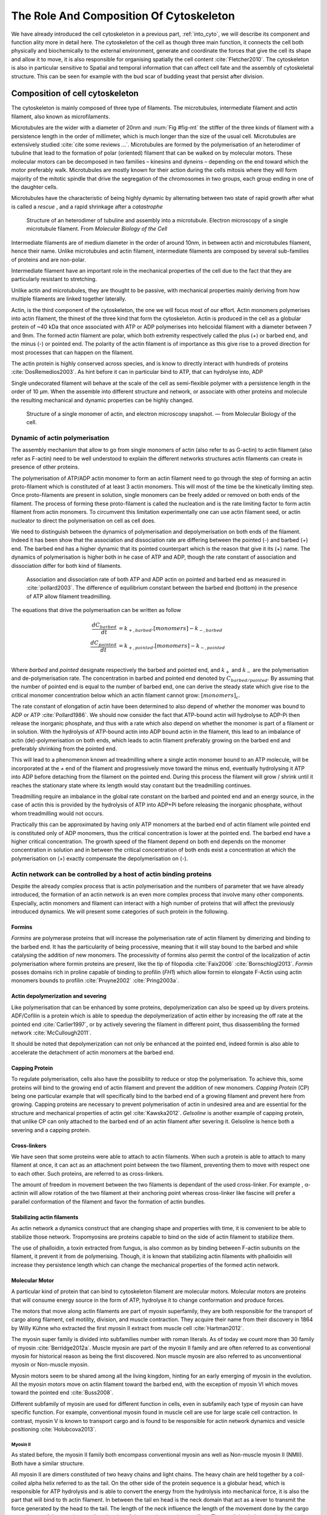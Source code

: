 .. role_of_actin

The Role And Composition Of Cytoskeleton
****************************************
.. 2


We have already introduced the cell cytoskeleton in a previous part,
:ref:`into_cyto`, we will describe its component and function ality more in
detail here.  The cytoskeleton of the cell as though three main function, it
connects the cell both physically and biochemically to the external
environment, generate and coordinate the forces that give the cell its shape
and allow it to move, it is also responsible for organising spatially  the cell
content :cite:`Fletcher2010`. The cytoskeleton is also in particular sensitive
to Spatial and temporal information that can affect cell fate and the assembly
of cytoskeletal structure. This can be seen for example with the bud scar of
budding yeast that persist after division. 

.. todo::
    trouver des ref pour ci de sous    

Composition of cell cytoskeleton
================================
.. 3


The cytoskeleton is mainly composed of three type of filaments.  The
microtubules, intermediate filament and actin filament, also known as
microfilaments.

.. Microtubules

Microtubules are the wider with a diameter of 20nm and :num:`Fig #fig-mt` the
stiffer of the three kinds of filament with a persistence length in the order
of millimeter, which is much longer than the size of the usual cell.
Microtubules are extensively studied :cite:`cite some reviews ...`.
Microtubules are formed by the polymerisation of an heterodimer of tubuline
that lead to the formation of polar (oriented) filament that can be walked on
by molecular motors. These molecular motors can be decomposed in two families –
kinesins and dyneins – depending on the end toward which the motor preferably
walk.  Microtubules are mostly known for their action during the cells mitosis
where they will form majority of the mitotic spindle that drive the segregation
of the chromosomes in two groups, each group ending in one of the daughter
cells. 

Microtubules have the characteristic of being highly dynamic by alternating
between two state of rapid growth after what is called a `rescue` , and a rapid
shrinkage after a `catastrophe`

.. _fig-mt:

.. figure:: /figs/microtubules-structure.jpg
    :alt: "Structures of Microtubules, schematic and electro microscopy"
    :width: 70%

    Structure of an heterodimer of tubuline and assembly into a microtubule.
    Electron microscopy of a single microtubule filament. From `Molecular
    Biology of the Cell`


.. Intermediate filament


Intermediate filaments are of medium diameter in the order of around 10nm, in
between actin and microtubules filament, hence their name.  Unlike microtubules
and actin filament, intermediate filaments are composed by several sub-families
of proteins and are non-polar.

Intermediate filament have an important role in the mechanical properties of
the cell due to the fact that they are particularly  resistant to stretching. 

Unlike actin and microtubules, they are thought to be passive, with mechanical
properties mainly deriving from how multiple filaments are linked together
laterally.

.. Actin


Actin, is the third component of the cytoskeleton, the one we will focus most
of our effort. Actin monomers polymerises into actin filament, the thinest of
the three kind that form the cytoskeleton. Actin is produced in the cell as a
globular protein of ~40 kDa that once associated with ATP or ADP polymerises
into helicoidal filament with a diameter between 7 and 9nm. The formed actin
filament are polar, which both extremity respectively called the plus (`+`) or
barbed end, and the minus (`-`) or pointed end. The polarity of the actin
filament is of importance as this give rise to a proved direction for most
processes that can happen on the filament.


The actin protein is highly conserved across species, and is know to directly
interact with hundreds of proteins :cite:`DosRemedios2003`. As hint before it
can in particular bind to ATP, that can hydrolyse into, ADP

Single undecorated filament will behave at the scale of the cell as
semi-flexible polymer with a persistence length in the order of 10 µm. When the
assemble into different structure and network, or associate with other proteins
and molecule the resulting mechanical and dynamic properties can be highly changed.

.. _fig-actin:

.. figure:: /figs/actin-structure.jpg     
    :alt: "Structures of actin, schematic and electro microscopy"
    :width: 70% 

    Structure of a single monomer of actin, and electron microscopy snapshot.
    — from Molecular Biology of the cell.


Dynamic of actin polymerisation
^^^^^^^^^^^^^^^^^^^^^^^^^^^^^^^
.. 4 

The assembly mechanism that allow to go from single monomers of actin (also
refer to as G-actin) to actin filament (also refer as F-actin)
need to be well understood to explain the different networks structures actin
filaments can create in presence of other proteins.

The polymerisation of ATP/ADP actin monomer to form an actin filament
need to go through the step of forming an actin proto-filament which
is constituted of at least 3 actin monomers. This will most of the
time be the kinetically limiting step. Once proto-filaments are
present in solution, single monomers can be freely added or removed on
both ends of the filament.  The process of forming these
proto-filament is called the nucleation and is the rate limiting factor
to form actin filament from actin monomers. To circumvent this
limitation experimentally one can use actin filament seed, or actin
nucleator to direct the polymerisation on cell as cell does.

We need to distinguish between the dynamics of polymerisation and
depolymerisation on both ends of the filament. Indeed it has been show that the
association and dissociation rate are differing between the pointed (-) and
barbed (+) end. The barbed end has a  higher dynamic that its pointed
counterpart which is the reason that give it its (+) name. The dynamics of
polymerisation  is higher both in he case of ATP and ADP, though the rate
constant of association and dissociation differ for both kind of filaments.

.. _fig-actin:

.. figure:: /figs/elongation-rate-constant.png     
    :alt: "Elongation rate constant of actin filament as measured by Pollard 2003"
    :width: 25%

    Association and dissociation rate of both ATP and ADP actin on pointed and
    barbed end as measured in :cite:`pollard2003`. The difference of
    equilibrium constant between the barbed end (bottom) in the presence of ATP
    allow filament treadmilling.




The equations that drive the polymerisation can be written as follow

.. math::

    \frac{dC_{barbed}}{dt} &= k_{+,{barbed}}.[monomers] - k_{-,{barbed}} \\
    \frac{dC_{pointed}}{dt} &= k_{+,{pointed}}.[monomers] - k_{-,{pointed}} \\

Where `barbed` and `pointed` designate respectively the barbed and pointed end,
and :math:`k_+` and :math:`k_-` are the polymerisation and de-polymerisation
rate.  The concentration in barbed and pointed end denoted by
:math:`C_{{barbed}/{pointed}}`. By assuming that the number of pointed end is
equal to the number of barbed end, one can derive the steady state which give
rise to the critical monomer concentration below which an actin filament cannot
grow: :math:`[monomers]_c`.

The rate constant of elongation of actin have been determined to also depend of
whether the monomer was bound to ADP or ATP :cite:`Pollard1986`. We should now
consider the fact that ATP-bound actin will hydrolyse to ADP-Pi then release
the inorganic phosphate, and thus with a rate which also depend on whether the
monomer is part of a filament or in solution. With the hydrolysis of ATP-bound
actin into ADP bound actin in the filament, this lead to an imbalance of actin
(de)-polymerisation on both ends, which leads to actin filament preferably
growing on the barbed end and preferably shrinking from the pointed end.

This will lead to a phenomenon known ad treadmilling where a single actin
monomer bound to an ATP molecule, will be incorporated at the `+` end of the
filament and progressively move toward the minus end, eventually hydrolysing it
ATP into ADP before detaching from the filament on the pointed end. During this
process the filament will grow / shrink until it reaches the stationary state
where its length would stay constant but the treadmilling continues.

Treadmilling require an imbalance in the global rate constant on the barbed and
pointed end and an energy source, in the case of actin this is provided by the
hydrolysis of ATP into ADP+Pi before releasing the inorganic phosphate, without
whom treadmilling would not occurs.

Practically this can be approximated by having only ATP monomers at the barbed
end of actin filament wile pointed end is constituted only of ADP monomers,
thus the critical concentration is lower at the  pointed end. The barbed end
have a higher critical concentration. The growth speed of the filament depend
on both end depends on the monomer concentration in solution and in between the
critical concentration of both ends exist a concentration at which the
polymerisation on (+) exactly compensate the depolymerisation on (-).



Actin network can be controlled by a host of actin binding proteins
^^^^^^^^^^^^^^^^^^^^^^^^^^^^^^^^^^^^^^^^^^^^^^^^^^^^^^^^^^^^^^^^^^^
.. 4

Despite the already complex process that is actin polymerisation and the
numbers of parameter that we have already introduced, the formation of an actin
network is an even more complex process that involve many other components.
Especially, actin monomers and filament can interact with a high number of
proteins that will affect the previously introduced dynamics.  We will present
some categories of such protein in the following.

Formins
"""""""
.. 5

`Formins` are polymerase proteins that will increase the polymerisation rate
of actin filament by dimerizing and binding to the barbed end. It has the
particularity of being processive, meaning that it will stay bound to the
barbed and while catalysing the addition of new monomers. The processivity of
formins also permit the control of the localization of actin polymerisation
where formin proteins are present, like the tip of filopodia :cite:`Faix2006`
:cite:`Bornschlogl2013`. `Formin` posses domains rich in proline capable of
binding to profilin (`FH1`) which allow formin to elongate F-Actin using actin
monomers bounds to profilin :cite:`Pruyne2002` :cite:`Pring2003a`.


Actin depolymerization and severing
"""""""""""""""""""""""""""""""""""
.. 5

Like polymerisation that can be enhanced by some proteins, depolymerization can
also be speed up by divers proteins. ADF/Cofilin is a protein
which is able to speedup the depolymerization of actin either by increasing the
off rate at the pointed end :cite:`Carlier1997`, or by actively severing the
filament in different point, thus disassembling the formed network :cite:`McCullough2011`.

It should be noted that depolymerization can not only be  enhanced at the
pointed end, indeed formin is also able to accelerate the detachment of actin
monomers at the barbed end.

Capping Protein
"""""""""""""""
.. 5


To regulate polymerisation, cells also have the possibility to reduce or stop
the polymerisation. To achieve this, some proteins will bind to the growing end
of actin filament and prevent the addition of new monomers.  `Capping Protein`
(CP) being one particular example that will specifically bind to the barbed end
of a growing filament and  prevent here from growing. Capping proteins are
necessary to prevent polymerisation of actin in undesired area
and are essential for the structure and mechanical properties of actin gel
:cite:`Kawska2012`. `Gelsoline` is another example of capping protein, that
unlike CP can only attached to the barbed end of an actin filament after
severing it. Gelsoline is hence both a severing and a capping protein.

.. todo:: 
    refs look for a review

Cross-linkers
"""""""""""""
.. 5


We have seen that some proteins were able to attach to actin filaments. When
such a protein is able to attach to many filament at once, it can act as an
attachment point between the two filament, preventing them to move with respect
one to each other. Such proteins, are referred to as cross-linkers.

.. todo::
    ref to review

The amount of freedom in movement between the two filaments is dependant of the
used cross-linker. For example , α-actinin will allow rotation of the two
filament at their anchoring point whereas cross-linker like fascine will prefer
a parallel conformation of the filament and favor the formation of actin
bundles.

Stabilizing actin filaments
"""""""""""""""""""""""""""
.. 5



As actin network a dynamics construct that are changing shape and properties
with time, it is convenient to be able to stabilize those network. Tropomyosins
are proteins capable to bind on the side of actin filament to stabilize them.

The use of phalloidin, a toxin extracted from fungus, is also common as by
binding between F-actin subunits on the filament, it prevent it from
de polymerising.  Though, it is known that stabilizing actin filaments with
phalloidin will increase they persistence length which can change the
mechanical properties of the formed actin network.

Molecular Motor
"""""""""""""""
.. 5


A particular kind of protein that can bind to cytoskeleton filament are
molecular motors. Molecular motors are proteins that will consume energy source
in the form of ATP, hydrolyse it to change conformation and produce forces.

The motors that move along actin filaments are part of myosin superfamily, they
are both responsible for the transport of cargo along filament, cell motility,
division, and muscle contraction. They acquire their name from their discovery
in 1864 by Willy Kühne who extracted the first myosin II extract from muscle
cell :cite:`Hartman2012`.

The myosin super family is divided into subfamilies number with roman literals.
As of today we count more than 30 family of myosin :cite:`Berridge2012a`.
Muscle myosin are part of the myosin II family and are often referred to  as
conventional myosin for historical reason as being the first discovered. Non
muscle  myosin are also referred to as unconventional myosin or Non-muscle
myosin.

Myosin motors seem to be shared among all the living kingdom, hinting for an
early emerging of myosin in the evolution. All the myosin motors move on actin
filament toward the barbed end, with the exception of myosin VI which moves
toward the pointed end :cite:`Buss2008`.

Different subfamily of myosin are used for different function in cells, even in
subfamily each type of myosin can have specific function. For example,
conventional myosin found in muscle cell are use for large scale cell
contraction. In contrast, myosin V is known to transport cargo and is found to
be responsible for actin network dynamics and vesicle positioning
:cite:`Holubcova2013`. 


Myosin II
---------
.. 6

As stated before, the myosin II family both encompass conventional myosin ans
well as Non-muscle myosin II (NMII). Both have a similar structure.

All myosin II are dimers constituted of two heavy chains and light chains. The
heavy chain are held together by a coil-coiled alpha helix referred to as the
tail. On the other side of the protein sequence is a globular head, which is
responsible for ATP hydrolysis and is able to convert the energy from the
hydrolysis into mechanical force, it is also the part that will bind to th
actin filament. In between the tail en head is the neck domain that act as a
lever to transmit the force generated by the head to the tail. The length of
the neck influence the length of the movement done by the cargo at each step of
the myosin as well as the size of the step the myosin can effect. The two light
chains are situated in the neck region and are responsible for the myosin
activity regulation.

Myosin II dimers can align and assemble by the tail region, forming myosin
minifilaments. These minifilaments are bipolar, having numbers of myosin head
with the same orientation at each extremities.

Into the myosin II family, conventional myosin and NMII differentiate by the
size of the minifilaments they form. Muscle myosin will form minifilaments
aggregating around 200 dimers, where NMII minifilaments will be composed  only
of 10 to 20 minifilaments. The other characteristic of unconventional myosin
with muscle myosin is the mode of activation. Conventional myosin activation
will be regulated by the amount of $Ca^{2+}$ available, whereas its counterpart
is activated by th phosphorilation of the Myosin Light Chain (MLC).

Another parameter that discriminate muscle form cell myosin is their duty
ratio.  The duty ratio is define as the ratio of the time the myosin stays
attached to its actin filament over the typical time of a contraction cycle.
By noting :math:`\tau_{on}` and :math:`\tau_{off}` the time the myosin head
spent attached/detached from  the filament , the duty-ratio or duty-cycle can
be noted :

.. math::
    r = \frac{\tau_{on}}{\tau_{on}+\tau_{off}}

We will see in the following that the duty-ratio might have an important effect
on the processivity of the myosin.

Ti should be noted that as minifilaments can attach on actin filaments on both
ends, they can also act as a bridge that hold two points close to each other,
though having the properties of crosslinkers.

Myosin V
--------
.. 6

Myosin V is an unconventional myosin, unlike myosin II it does not aggregate
into minifilaments.  Though, myosin V has a similar structure to myosin II but
with a longer neck, this confer to myosin two the ability to realize longer
step on actin filament. Indeed, myosin V step is of 36nm, a length close to the
repeat length of actin filament this concede to myosin V motors to walk along
actin filament without having to rotate around it. At the end the tail domain
myosin V posses another globular domain capable of binding to its cargo, and
the variability of this region is what mostly define the difference between the
different type of myosin V.

Myosin V also have a high duty-ratio, this lead to dimers having almost always
one of the two head of the myosin to be bound to actin. This grant the myosin
five with the ability to walk in a processive manner toward the barbed end of
the actin filaments, both head successively binding 36 nm in front of the other
head.


.. todo:

    This need to be an expanded section with equal weight to ARP. Explain more
    about its function and give a figure _________ get inspired by Alberts.

    Important : Introduce minifilaments, make the difference between  head and
    tail, _______ introduce the duty ratio, and the difference between Muscle
    and Cell Myosin II.



.. figure:: /figs/figure-16-54a.jpg     
    :alt: "Schematic of a myosin II motor"
    :width: 70%

    A schematic of a dimer of myosin motors with the example of Myosin II.
    Each of the myosin monomer is colored in a
    different shade of green. From Right to Left, the myosin head, with the N
    terminal, is the part of the myosin that binds to the actin filaments. The
    neck region with the light chain act as a lever arm. Finally the tail,
    constituted with coiled-coil alpha-helix that aggregate to form minifilaments.
    Adapted from Molecular Biology of the cell.



Myosin cycle
------------
.. 6

We saw earlier that the duty ratio of myosin was the ratio of time the head of
the myosin spent attached to the actin filament. Indeed, myosin can generate
displacement through a cycle of ATP hydrolysis and attachment/detachment
described below for a Myosin II motor:

The cycle can be decomposed in 5 steps, last of which will be responsible for
the forced exerted on the myosin cargo.

    - The myosin start in the 'rigor' conformation where it is lightly bound to
      the actin filament.

    - An ATP molecule binds to the myosin head inducing the detachment of the
      myosin from the actin filament.

    - ATP molecule is hydrolysed into ADP+Pi, providing energy which is stored
      into a conformational change of the myosin which effect a recovery
      stroke. 

    - Inorganic phosphate is released as the myosin head attaches to the actin
      filament.

    - The actin-bound myosin change conformation, applying forces on it's
      cargo. This step is known as the power-stroke and is responsible for most
      of the applied force or displacement of the myosin. During the
      power-stroke the ADP bound to the myosin head is released, leading back
      to first step of the cycle.


The principle stay the same for all kinds of myosin. In the case of Myosin two
the duty-ratio is only of about 5%, which leave Myosin II detached from the
actin filament most of the time. A single dimer cannot then achieve
processivity.   Though the aggregation of myosin II dimers into minifilaments
of tens of dimers increase the effective attachment time of the minifilaments
to actin networks, and confer it processivity.

The bipolar nature of myosin II minifilaments also allow them to act as force
dipoles, each  of th extremity pulling the surrounding actin network or
filament toward the center of the minifilaments. This is the mechanism at the
origin of muscle contraction and can allow to build-up tension in actin network. 


.. Latrunculin
.. """""""""""
.. 
.. Another toxin that act on actin is latrunculin, secreted by sponges,it bind to
.. actin monomer preventing them to polymerise.  In presence of latrunculin, actin
.. filament can though only depolymerize.


Profilin
""""""""

Profilin is a protein that will bind to the barbed end of single monomers of
actin in solution.  By doing so it will first prevent the association of
monomers into dimers and trimmers, thus preventing the nucleation of actin
filament. It thus allows a better control of localisation of actin filament
both in vivo and in vitro in the presence of actin seeds of actin nucleator.

Profilin as for a long time been believed to be only a sequestering protein
that inhibit polymerisation :cite:`Yarmola2009`, though it has a more complex
behavior, and if it prevent polymerisation of actin filaments by the pointed
end, it can facilitate polymerisation. One of the cause of increase in
polymerisation speed by profilin is the fact it binds preferably to ADP-Actin
and increase the exchange rate of ADP into ATP. :cite:`probably something, look in Yarmola`.


Branching Agent
"""""""""""""""

We have seen previously that crosslinker were proteins capable on linking two
or more actin filament together by binding on their side. Another mechanism
involving binding on the side on actin filament is responsible for a closely
related network, the branching mechanism. 

The Arp2/3 complex is composed of seven subunits, two of which are highly
similar to actin, from Arp2 and Arp3 family for Actin Related Proteins,
giving the complex its name. Arp2/3 will bind on the side of a pre-existing
actin filament, hence initiating the growth a daughter filament with an angle of
70° to the mother filament. The newly created daughter filament pointed end
is terminated by the Arp2/3 complex that will stay attached to the mother
filament, thus increasing the number of available barbed end, without changing
the number of available pointed end. Cf Nature Review by Erin D. Goley and
Matthew D. Welch :cite:`Goley2006` for  a longer review about the Arp2/3
complex.

In cells, the Arp2/3 complex need to be activated by a Nucleation Promoting
Factor (NFP).  Among then are the  WASp protein (Wiskott-Aldrich Syndrome
protein) and its neural homologue N-WASP which are from the same family as
SCAR/WAVE :cite:`Machesky1999`.  All these activator of Arp2/3 have in common a WCA motif. The Wild
type protein need to be activated in order to activate Arp. The activation is
done by a change in conformation that expose the active region and provide the
first actin monomer necessary for the nucleation of the daughter filament.  To
circumvent the activation process activation process of these protein, we use a
reconstructed version of the protein that cut all region before the
poly-proline. The confer to pVCA the ability to be permanently active. This
region can also be replaced by streptavidine in order to selectively bind pVCA
to selected regions. Characterisation and more detailed description of pVCA can
be found in :cite:`Noguerra2012`.

Unlike Cells that are able to control the localisation of actin nucleation
process thanks to activation of WASP and its homologue, the in vitro control
of localisation of actin polymerisation is directly done by the localisation of
pVCA.

The network formed by Arp2/3 is called a dendritic network, and is in particular
found at the leading edge of the cell, and it is such a network is present in
the bead system we will study hereafter.

When first binding to the actin filament the Arp2/3 complex is initially inactive, it
needs the help of another protein to start the nucleation actin nucleation process.

.. todo:

    Very important : Talk about the activation of the Arp2/3 complex. Introduce
    the activator and pVCA. Why do we use this peptide.



.. _actin-cycle:

.. figure:: /figs/pollard2003-actin-cycle.jpg     
    :alt: "Actin recycling at the leading edge of a cell"
    :width: 70%

    Adapted from :cite:`Pollard2000`, scheme recapitulating the formation of a
    dendritic network at the leading edge of a cell were several of the
    function of above described protein can be seen. An actin nucleation
    promoting factor will activate Arp2/3 which will act both as nucleation
    factor and a branching agent. From an activated Arp2/3 will grow an actin
    filament pointing toward the membrane. Newly growing barbed ends can
    eventually be capped by capping proteins which will terminate their growth.
    Aging monomers in actin filament will slowly hydrolyse their ATP, eventually
    releasing the inorganic phosphate before detaching from the pointed end.
    Depolymerisation is helped by severing protein and Actin Depolymerisation
    Factor (ADF). ADP-actin monomer will bind to profilin will will increase the turn
    over rate to ATP-actin which will be reuse by the leading edge of the cell.

.. todo:: 
    Generally : The Protein you use need to be better introduced than others

The actin cortex
================
.. 3

The actin cortex is a thin layer — of between 200 to 500 nm —that can be found
just underneath the plasma membrane of a cell. The properties of the actin
cortex makes it a key component to diverse processes.  Its capacity to resit
to, and transmit forces is indispensable for locomotion of many cell by
allowing the retraction of the rear of the migrating cell and will be describe
in more detail in the next section. Its structure is also essential for the
cellular division as contractility is necessary to generate cortical tension
and achieve the separation of the two daughter cells.


The actin cortex is constituted of actin filaments that can be parallel or
orthogonal to the membrane as one can see using electron microscopy on cells
:cite:`Morone2006b`. 

.. figure:: /figs/Actin-Cortex-Moronne-2006.jpg
    :alt: "Electron microscope view of the actin cortex"
    :width: 70%

    Electro microscope view of the actin cortex in rat cell. The inset clearly
    show a periodicity of ~5nm in filaments characteristic of actin.  Scale
    bars are 100nm, inset 50 nm. Extracted from :cite:`Morone2006b`.

We saw through the but scar of budding yeast that the full cytoskeleton could
retain memory of past event. It is also the cse for simple actin network as
show in :cite:`Parekh2005` who described how actin-network growth can be
determined by network history, showing actin cortex could also act as a memory for cell.


Cell Motility
=============
.. 3

The way cells moves highly depend on their environment and the type of cells.
We can distinguish several Strategy of movement, mainly categorised into
amoeboid and mesenchymal movement. The type of motility involve for certain
cell can be characteristic of malignant tissue, and play a significant role in
the ability of the cells to invade nearby tissues. 


.. todo::
    Figure filopodia pushing



Lamelipodium based Motility
^^^^^^^^^^^^^^^^^^^^^^^^^^^
.. 4

We can ave a first look into the amoeboid mode of locomotion of cell, which is
also often referred to as crawling. To understand how a cell is able to crawl
to move itself we will in particular take the example of the lamelipodium.
Lamelipodia is a characteristic structure of cells moving on a 2D substrate. By
its nature, motion using lamelipodia in one of the easiest to study using
microscopy which might explain why it is one of the best know process on cell
displacement. Non the less, it does not diminish its importance in tissues
behavior as all epithelial cell can be considered as moving on a 2D substrate.
Beyond lamelipodia, structure that are responsible for cell motion are
filopodia and pseudopodia. They mainly differs from lamelipodia by their shape
and the organisation of the actin structure inside.
Lamelipodia-based motion can move a cell up to a few micrometers per minute.

The action necessary to move in an amoeboid way can be decomposed in three
steps. First the cell need to grow a protrusion. Growing this protrusion is
often governed by actin polymerisation just underneath the plasma membrane. The
lamelipodia is such a protrusion which is constituted by a 2D actin network
that polymerize at the leading edge of the cell. Second the cell's protrusion
need to attach to the surface. This is done through trans membrane proteins
that are bound to the actin cortex on the inside of the cell. The actin cortex
will act as a scaffold to transmit the force across the cellular to these
anchor point. Last part is traction in which the rest of the cell is pulled
toward the attached protrusion. The traction force is mediated through the
cytoskeleton and actin cortex while the contraction force themselves can origin
from actin network contraction and reorganisation due to myosin motors.

As we can see the cell cytoskeleton and the actin cortex in particular play a
fundamental role in the motion process of mesenchymal cells. While we can see
that wit the lamelipodia, the same conclusion can be drawn from pseudopodia and
filopodia. Indeed filopodia basically differ from lamelipodia by the fact that
they are unidimensional at the scale of the cell and are host of an actin
structure made of parallel  filaments and bundles. Pseudopod are the equivalent
of filopodia, except they are characteristic in motion in a 3D environment and
are constituted by an actin gel more than parallel filaments.  

Blebbing base Motility
^^^^^^^^^^^^^^^^^^^^^^
.. 4

The second mode of motility which is known as mesenchymal is more
characteristic of 3D displacement of cells. In this mode, the cells will also
form protrusions but will not rely on the traction to move its body. This
motility rely on blebs, that are blister-like protrusion that happened on the
cell surface. A bleb form on the surface of cell when the membrane detach from
the actin cytoskeleton underneath it, or if the cortex ruptures. The small
protrusion formed with quickly grows as it lacks the force supporting layer
that the actin cortex provide and fill with the cytosol. The actin cortex can
rapidly reform on the bleb slowing down its growth. In some cases, the
reformation of the actin cortex in the bleb and the rebuilding of the tension
inside the bleb is enough to reverse the bleb. Though, the content of the cell
can also drain itself into the bleb as it grows and while the main body of the
cell contract and empties, thus moving the cell from its old position to a new
one in the direction of the initial growth of the bleb.

The initial state of blebs as spherical protrusion almost only made of membrane
and filled with cytosol make them a perfect simple system to reconstitute and
model in vivo.

.. figure:: /figs/Bleb-nature-paluch.jpg
    :alt: "Motion through bleb mechanism"
    :width: 70% 

    Extracted from :cite:`Charras2008`


Organelle Positioning (actin cloud) 
====================================
.. 3

.. todo::

    Maybe  change the structure a bit, Say beside the  –––––, –––––– –––––– –––
    seen (sparse network) , additionally these seem to be –––––– in positioning.
    Then give examples


.. todo:: 
    remove this paragraph

We have previously seen that actin plays a major role in cell motility and
division. By opposition to the actin cortex which is thin and dense network
just under the membrane, we will interest here in different kind of structure
formed by actin that have an as important role in the cells life cycle.

In the same way that cells need to displace, or that components need to be
transported between parts of the cell, the positioning of organelles in cells
is crucial for development. The cell nucleus, essential to the cell replication
as it contains most of the genetic material needs to be protected. It has been
shown :cite:`Iwabuchi2010` that in plant cells, the nucleus is moved away from
high energy light that could damage its DNA with a mechanism that involve
actin. Wether the nucleus is actually sliding along actin bundles or anchored
to the filament while they are pull as not been addressed in for theses cells,
is has been shown that in fibroblast, nuclear positioning is directly coupled
to actin cable using TAN lines :cite:`Luxton2011`. Both of theses mechanism use
actin as a scaffold to transmit the forces generated by other process to the
targeted organelle. These other process are due to molecular motors in the
cases of plant cell, and retrograde flow in the second one. It is a natural
question to ask of whether or not, actin can have such effect by itself ?

A beginning of answer to this question can be hinted by looking at drosophila
nurses cell. Indeed, during the phase where nurses cell expel their content
into the oocyte, the nucleus have to be positioned not to obstruct the process.
It was observed:cite:`Huelsmann2013` that the force exerted by polymerizing
filament seem to be enough to displace the nucleus. More especially, while the
polymerisation occurs at anchored points in the membrane, the actin filaments
grows, moving the pointed end toward the nucleus, eventually pushing it away.

.. todo::
    
    - speak about necessity of a soft actin cortex for spindle positioning in
      oocyte ( Chaigne Sykes, Campillo) :cite:`Chaigne2013a`
    - :cite:`Azoury2011`  Symmetry Breaking in mouse Oocyte require transient F-Actin meshwork 
    - :cite:`Lenart2005` A contractile nuclear actin network drives chromosome congression in oocytes.


Nuclear positioning during meiosis
==================================


